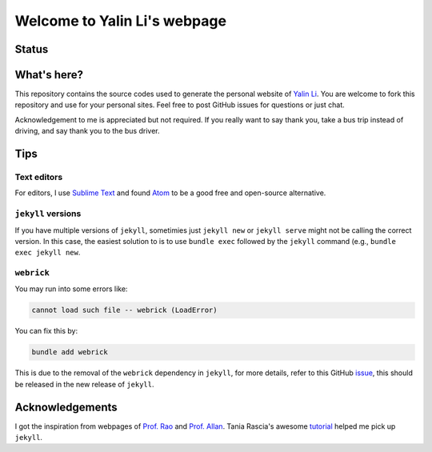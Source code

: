 =============================
Welcome to Yalin Li's webpage
=============================

Status
------
.. image:: https://img.shields.io/badge/status-live-brightgreen?style=flat


What's here?
------------
This repository contains the source codes used to generate the personal website of `Yalin Li <mailto:zoe.yalin.li@gmail.com>`_. You are welcome to fork this repository and use for your personal sites. Feel free to post GitHub issues for questions or just chat.

Acknowledgement to me is appreciated but not required. If you really want to say thank you, take a bus trip instead of driving, and say thank you to the bus driver.


Tips
----
Text editors
^^^^^^^^^^^^
For editors, I use `Sublime Text <https://www.sublimetext.com>`_ and found `Atom <https://atom.io>`_ to be a good free and open-source alternative.


``jekyll`` versions
^^^^^^^^^^^^^^^^^^^
If you have multiple versions of ``jekyll``, sometimies just ``jekyll new`` or ``jekyll serve`` might not be calling the correct version. In this case, the easiest solution to is to use ``bundle exec`` followed by the ``jekyll`` command (e.g., ``bundle exec jekyll new``.


``webrick``
^^^^^^^^^^^
You may run into some errors like:

.. code:: bash

	cannot load such file -- webrick (LoadError)

You can fix this by:

.. code:: bash

	bundle add webrick

This is due to the removal of the ``webrick`` dependency in ``jekyll``, for more details, refer to this GitHub `issue <https://github.com/jekyll/jekyll/issues/8523>`_, this should be released in the new release of ``jekyll``.


Acknowledgements
----------------
I got the inspiration from webpages of `Prof. Rao <https://raogroupuiuc.github.io/webpage/>`_ and `Prof. Allan <http://www.allanlab.org/aboutwebsite.html>`_. Tania Rascia's awesome `tutorial <https://www.taniarascia.com/make-a-static-website-with-jekyll/>`_ helped me pick up ``jekyll``.